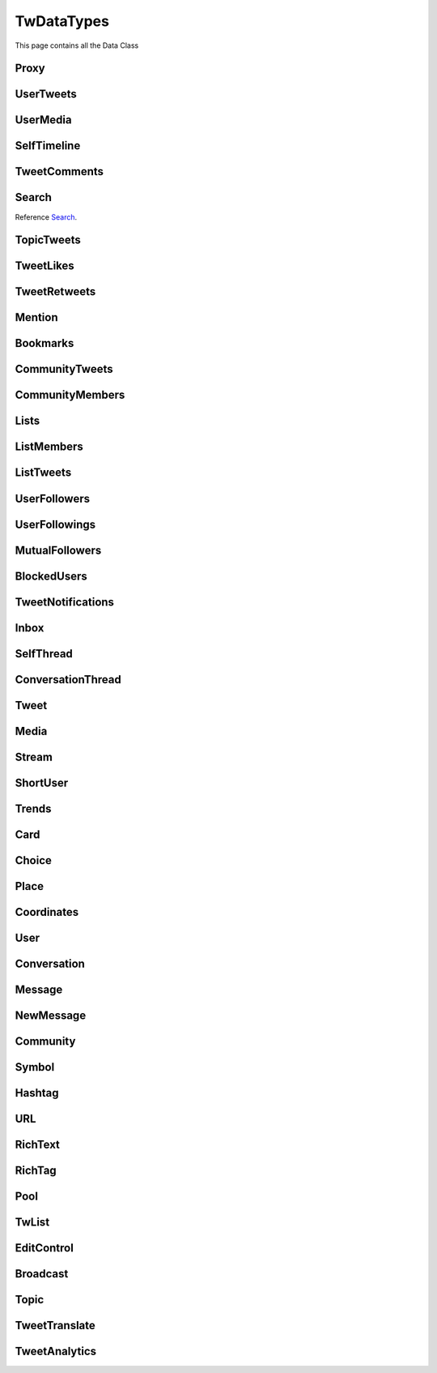 .. _twDataTypes:

=============
TwDataTypes
=============

This page contains all the Data Class

.. py:data:: PROXY_TYPE_SOCKS4 = 1

.. py:data:: PROXY_TYPE_SOCKS5 = 2

.. py:data:: PROXY_TYPE_HTTP = 3



Proxy
-------------------
.. py:class:: Proxy(host: str, port: int, proxy_type: int, username: str = None, password: str = None)

    .. py:data:: Arguments

        .. py:data:: host
            :type: str

            Host of Proxy

        .. py:data:: port
            :type: int

            Port of proxy

        .. py:data:: proxy_type
            :type: int

            Type of Proxy

        .. py:data:: username (optional)
            :type: str

            Username required for authentication

        .. py:data:: password (optional)
            :type: str

            Password required for authentication


UserTweets
---------------------

.. py:class:: UserTweets

    Bases : `BaseGeneratorClass`

    :reference: `tweety.types.usertweet.UserTweets`

    .. py:data:: Attributes:

        .. py:attribute:: tweets
            :type: list[Tweet | SelfThread]

            List of User Tweets

        .. py:attribute:: get_replies
            :type: bool

            Either to get replies or Not

        .. py:attribute:: user_id
            :type: int

            User ID of the user in question

    .. py:data:: Methods:

        .. py:method:: to_xlsx(filename=None)

            Export the User Tweets to Excel

            .. py:data:: Arguments:

                .. py:data:: filename (optional)
                    :type: str
                    :value: None

                    Filename of Excel Workbook

            .. py:data:: Return
                :type: None

UserMedia
---------------------

.. py:class:: UserMedia

    Bases : `BaseGeneratorClass`

    .. note:: **This Object is JSON Serializable and Iterable**

    :reference: `tweety.types.usertweet.UserMedia`

    .. py:data:: Attributes:

        .. py:attribute:: tweets
            :type: list[Tweet | SelfThread]

            List of User Tweets

        .. py:attribute:: user_id
            :type: int

            User ID of the user in question

SelfTimeline
---------------------

.. py:class:: SelfTimeline

    Bases : `BaseGeneratorClass`

    .. note:: **This Object is JSON Serializable and Iterable**

    :reference: `tweety.types.usertweet.SelfTimeline`

    .. py:data:: Attributes:

        .. py:attribute:: tweets
            :type: list[Tweet | SelfThread]

            List of User Tweets

        .. py:attribute:: timeline_type
            :type: str

            Type of Timeline

        .. py:attribute:: user_id
            :type: int

            User ID of the user in question

TweetComments
---------------------

.. py:class:: TweetComments

    Bases : `BaseGeneratorClass`

    .. note:: **This Object is JSON Serializable and Iterable**

    :reference: `tweety.types.usertweet.TweetComments`

    .. py:data:: Attributes:

        .. py:attribute:: tweets
            :type: list[ConversationThread]

            List of Tweet ConversationThreads

        .. py:attribute:: tweet_id
            :type: str

            ID of Tweet

        .. py:attribute:: get_hidden
            :type: bool

            Got hidden comments or not

Search
---------------------
Reference `Search`_.


.. py:class:: Search

    Bases : `BaseGeneratorClass`

    .. note:: **This Object is JSON Serializable and Iterable**

    :reference: `tweety.types.search.Search`

    .. py:data:: Attributes:

        .. py:attribute:: results
            :type: list[Tweet | SelfThread | User | List]

            List of Results

        .. py:attribute:: keyword
            :type: str

            keyword which is begin searched

        .. py:attribute:: filter
            :type: str | None

            Any Filter which is begin applied

    .. py:data:: Methods:

        .. py:method:: to_xlsx(filename=None)

            Export the User Tweets to Excel

            .. py:data:: Arguments:

                .. py:data:: filename (optional)
                    :type: str
                    :value: None

                    Filename of Excel Workbook

            .. py:data:: Return
                :type: None

TopicTweets
---------------------

.. py:class:: TopicTweets

    Bases : `BaseGeneratorClass`

    .. note:: **This Object is JSON Serializable and Iterable**

    :reference: `tweety.types.topic.TopicTweets`

    .. py:data:: Attributes:

        .. py:attribute:: tweets
            :type: list[Tweet]

            List of Tweets

TweetLikes
---------------------

.. py:class:: TweetLikes

    Bases : `BaseGeneratorClass`

    .. note:: **This Object is JSON Serializable and Iterable**

    :reference: `tweety.types.likes.TweetLikes`

    .. py:data:: Attributes:

        .. py:attribute:: users
            :type: list[User]

            List of Users

        .. py:attribute:: user_id
            :type: int

            User ID of the user in question

TweetRetweets
---------------------

.. py:class:: TweetRetweets

    Bases : `BaseGeneratorClass`

    .. note:: **This Object is JSON Serializable and Iterable**

    :reference: `tweety.types.likes.TweetRetweets`

    .. py:data:: Attributes:

        .. py:attribute:: users
            :type: list[User]

            List of Users

        .. py:attribute:: user_id
            :type: int

            User ID of the user in question


Mention
---------------------

.. py:class:: Mention

    Bases : `BaseGeneratorClass`

    .. note:: **This Object is JSON Serializable and Iterable**

    :reference: `tweety.types.mentions.Mention`

    .. py:data:: Attributes:

        .. py:attribute:: tweets
            :type: list

            List of User Tweets

        .. py:attribute:: user_id
            :type: int

            User ID of the user in question


Bookmarks
---------------------

.. py:class:: Bookmarks

    Bases : `BaseGeneratorClass`

    .. note:: **This Object is JSON Serializable and Iterable**

    :reference: `tweety.types.bookmarks.Bookmarks`

    .. py:data:: Attributes:

        .. py:attribute:: tweets
            :type: list

            List of User Tweets

        .. py:attribute:: user_id
            :type: int

            User ID of the user in question

CommunityTweets
---------------------

.. py:class:: CommunityTweets

    Bases : `BaseGeneratorClass`

    .. note:: **This Object is JSON Serializable and Iterable**

    :reference: `tweety.types.community.CommunityTweets`

    .. py:data:: Attributes:

        .. py:attribute:: tweets
            :type: list[Tweet | SelfThread]

            List of  Tweets

        .. py:attribute:: filter
            :type: str | None

            Any Filter which is begin applied

    .. py:data:: Methods:

        .. py:method:: to_xlsx(filename=None)

            Export the User Tweets to Excel

            .. py:data:: Arguments:

                .. py:data:: filename (optional)
                    :type: str
                    :value: None

                    Filename of Excel Workbook

            .. py:data:: Return
                :type: None

CommunityMembers
---------------------

.. py:class:: CommunityMembers

    Bases : `BaseGeneratorClass`

    .. note:: **This Object is JSON Serializable and Iterable**

    :reference: `tweety.types.community.CommunityMembers`

    .. py:data:: Attributes:

        .. py:attribute:: users
            :type: list[User]

            List of User

        .. py:attribute:: filter
            :type: str | None

            Any Filter which is begin applied

Lists
---------------------

.. py:class:: Lists

    Bases : `BaseGeneratorClass`

    .. note:: **This Object is JSON Serializable and Iterable**

    :reference: `tweety.types.lists.Lists`

    .. py:data:: Attributes:

        .. py:attribute:: lists
            :type: list[TwList]

            List of Twitter List

ListMembers
---------------------

.. py:class:: ListMembers

    Bases : `BaseGeneratorClass`

    .. note:: **This Object is JSON Serializable and Iterable**

    :reference: `tweety.types.lists.ListMembers`

    .. py:data:: Attributes:

        .. py:attribute:: users
            :type: list[User]

            Users of Twitter List


ListTweets
---------------------

.. py:class:: ListTweets

    Bases : `BaseGeneratorClass`

    .. note:: **This Object is JSON Serializable and Iterable**

    :reference: `tweety.types.lists.ListTweets`

    .. py:data:: Attributes:

        .. py:attribute:: tweets
            :type: list[Tweet | SelfThread]

            Tweets of the List

UserFollowers
---------------------

.. py:class:: UserFollowers

    Bases : `BaseGeneratorClass`

    .. note:: **This Object is JSON Serializable and Iterable**

    :reference: `tweety.types.follow.UserFollowers`

    .. py:data:: Attributes:

        .. py:attribute:: users
            :type: list[User]

            Users List

UserFollowings
---------------------

.. py:class:: UserFollowings

    Bases : `BaseGeneratorClass`

    .. note:: **This Object is JSON Serializable and Iterable**

    :reference: `tweety.types.follow.UserFollowings`

    .. py:data:: Attributes:

        .. py:attribute:: users
            :type: list[User]

            Users List

MutualFollowers
---------------------

.. py:class:: MutualFollowers

    Bases : `BaseGeneratorClass`

    .. note:: **This Object is JSON Serializable and Iterable**

    :reference: `tweety.types.follow.MutualFollowers`

    .. py:data:: Attributes:

        .. py:attribute:: users
            :type: list[User]

            Users List

BlockedUsers
---------------------

.. py:class:: BlockedUsers

    Bases : `BaseGeneratorClass`

    .. note:: **This Object is JSON Serializable and Iterable**

    :reference: `tweety.types.follow.BlockedUsers`

    .. py:data:: Attributes:

        .. py:attribute:: users
            :type: list[User]

            Users List

TweetNotifications
---------------------

.. py:class:: TweetNotifications

    Bases : `BaseGeneratorClass`

    .. note:: **This Object is JSON Serializable and Iterable**

    :reference: `tweety.types.notification.TweetNotifications`

    .. py:data:: Attributes:

        .. py:attribute:: tweets
            :type: list[Tweet]

            List of tweets

Inbox
---------------------

.. py:class:: Inbox

    Bases : `dict`

    .. note:: **This Object is JSON Serializable and Iterable**

    :reference: `tweety.types.inbox.Inbox`

    .. py:data:: Attributes:

        .. py:attribute:: conversations
            :type: list[Conversation]

            List of User Conversation

        .. py:attribute:: messages
            :type: list[Message]

            List of User Message

        .. py:attribute:: cursor
            :type: str

            Pagination cursor to get new message

    .. py:data:: Methods:

        .. py:method:: get_conversation(conversation_id)

            Get conversation of with specific User using its conversation id

            .. py:data:: Arguments:

                .. py:data:: conversation_id
                    :type: str

                    Conversation id of the specific user

            .. py:data:: Return
                :type: Conversation | None


SelfThread
---------------------

.. py:class:: SelfThread

    Bases : `dict`

    .. note:: **This Object is JSON Serializable and Iterable**

    :reference: `tweety.types.twDataTypes.SelfThread`

    .. py:data:: Attributes:

        .. py:attribute:: tweets
            :type: list[Tweet]

            List of Threaded Tweets

        .. py:attribute:: all_tweets_id
            :type: list[str]

            List of all tweet ids in the thread

    .. py:data:: Methods:

        .. py:method:: expand()

            Try getting all the tweets of the thread (by default Twitter returns only 3 Tweets from Thread)


ConversationThread
---------------------

.. py:class:: ConversationThread

    Bases : `dict`

    .. note:: **This Object is JSON Serializable and Iterable**

    :reference: `tweety.types.twDataTypes.ConversationThread`

    .. py:data:: Attributes:

        .. py:attribute:: tweets
            :type: list[Tweet]

            List of Threaded Tweets

        .. py:attribute:: parent
            :type: Tweet

            Parnet Tweet

    .. py:data:: Methods:

        .. py:method:: expand()

            Try getting all the tweets of the thread (by default Twitter returns only 2 Tweets from Thread)


Tweet
---------------------

.. py:class:: Tweet

    Bases : `dict`

    .. note:: **This Object is JSON Serializable and Iterable**

    :reference: `tweety.types.twDataTypes.Tweet`

    .. py:data:: Attributes:

        .. py:attribute:: id
            :type: int

            ID of the Tweet

        .. py:attribute:: created_on
            :type: datetime.datetime

            DateTime at which the Tweet was created

        .. py:attribute:: date
            :type: datetime.datetime

            DateTime at which the Tweet was created

        .. py:attribute:: text
            :type: str

            Text of the Tweet

        .. py:attribute:: rich_text
            :type: RichText

            Text of the Tweet

        .. py:attribute:: author
            :type: User

            Author of the Tweet

        .. py:attribute:: is_retweet
            :type: bool

            Is this Tweet a retweet or not

        .. py:attribute:: retweeted_tweet
            :type: Tweet

            Retweeted Tweet if `is_retweet` is `True`

        .. py:attribute:: is_quoted
            :type: bool

            Is the Tweet quoted or not

        .. py:attribute:: quoted_tweet
            :type: Tweet

            Quoted Tweet if `is_quoted` is `True`

        .. py:attribute:: is_reply
            :type: bool

            Is this Tweet replied in response of any other Tweet

        .. py:attribute:: is_sensitive
            :type: bool

            Does the Tweet contain sensitive content

        .. py:attribute:: reply_counts
            :type: int

            Number of Times someone replied to this Tweet

        .. py:attribute:: quote_counts
            :type: int

            Number of Times this Tweet was Quoted

        .. py:attribute:: replied_to
            :type: Tweet | str

            Tweet this Tweet was sent in response to or USER ID

        .. py:attribute:: bookmark_count
            :type: int

            Number of Times this Tweet was Bookmarked

        .. py:attribute:: views
            :type: int

            Number of Times this Tweet was Viewed

        .. py:attribute:: likes
            :type: int

            Number of Times this Tweet was Liked

        .. py:attribute:: language
            :type: str

            Language of the Tweet (identified by Twitter)

        .. py:attribute:: place
            :type: Place

            Any Place mentioned in the Tweet

        .. py:attribute:: retweet_counts
            :type: int

            Number of Times this Tweet was Retweeted

        .. py:attribute:: source
            :type: str

            Source of Tweet

        .. py:attribute:: has_moderated_replies
            :type: bool

            Are replies on this Tweet moderated

        .. py:attribute:: is_liked
            :type: bool

            is this tweet liked by authenticated user

        .. py:attribute:: is_retweeted
            :type: bool

            is this tweet retweeted by authenticated user

        .. py:attribute:: can_reply
            :type: bool

            can authenticated user reply to this Tweet

        .. py:attribute:: broadcast
            :type: Broadcast | None

            Broadcast

        .. py:attribute:: edit_control
            :type: EditControl | None

            Edit Control of the Tweet

        .. py:attribute:: has_newer_version
            :type: bool

            Do this Tweet was edited and has newer version

        .. py:attribute:: audio_space_id
            :type: str

            Id of the Audio Space in the Tweet

        .. py:attribute:: pool
            :type: Pool | None

            Pool in the Tweet

        .. py:attribute:: community
            :type: Community | None

            Community this tweet is part of

        .. py:attribute:: media
            :type: list[Media]

            Media of the Tweet

        .. py:attribute:: user_mentions
            :type: list[ShortUser]

            Users mentioned in the Tweet

        .. py:attribute:: urls
            :type: list[URL]

            URLs mentioned in the Tweet

        .. py:attribute:: hashtags
            :type: list[Hashtag]

            Hashtags mentioned in the Tweet

        .. py:attribute:: symbols
            :type: list[Symbol]

            Symbols mentioned in the Tweet

        .. py:attribute:: community_note
            :type: str | None

            Community Note posted in response to the Tweet

        .. py:attribute:: url
            :type: str

            URL of the Tweet

        .. py:attribute:: threads
            :type: list[Tweet]

            List of Threaded Tweets

        .. py:attribute:: comments
            :type: list[ConversationThread]

            List of Comments sent in response to this Tweet

    .. py:data:: Methods:

        .. py:method:: get_comments(pages=1, wait_time=2, cursor=None)
        .. py:method:: iter_comments(pages=1, wait_time=2, cursor=None)

            Get the comments / replies posted in response to this tweet

            .. py:data:: Arguments:

                .. py:data:: pages (optional)
                    :type: int
                    :value: 1

                    How many pages to get

                .. py:data:: wait_time (optional)
                    :type: int
                    :value: 2

                    Number of seconds to wait between multiple requests

                .. py:data:: cursor (optional)
                    :type: str
                    :value: None

                    Pagination cursor to get the comments from that cursor up-to

            .. py:data:: Return
                :type: list[Tweet]

        .. py:method:: like()

            Like the Tweet

            .. py:data:: Return
                :type: Bool

        .. py:method:: unlike()

            Un-Like the Tweet

            .. py:data:: Return
                :type: Bool

        .. py:method:: translate()

            Translate the Tweet

            .. py:data:: Return
                :type: TweetTranslate

        .. py:method:: delete()

            Delete the Tweet

            .. py:data:: Return
                :type: Bool

        .. py:method:: download_all_media(progress_callback: Callable[[str, int, int], None] = None)

            Download All Media from Tweet

            .. py:data:: progress_callback (optional)
                :type: Callable[[str, int, int], None]
                :value: None

                Callback function which will called while downloading to track the progress.
                [filename, total_size_in_bytes, downloaded_in_bytes]

        .. py:method:: retweet()

            Retweet the Tweet

            .. py:data:: Return
                :type: Bool

        .. py:method:: get_reply_to()

            Get the Tweet to which this Tweet was sent in reply

            .. py:data:: Return
                :type: Tweet

Media
---------------------

.. py:class:: Media

    Bases : `dict`

    .. note:: **This Object is JSON Serializable**

    :reference: `tweety.types.twDataTypes.Media`

    .. py:data:: Attributes:

        .. py:attribute:: id
            :type: str

            Internal ID of the Media

        .. py:attribute:: display_url
            :type: str

            Short Display URL of Media (This will open the Twitter website)

        .. py:attribute:: expanded_url
            :type: str

            Full Display URL of Media (This will open the Twitter website)


        .. py:attribute:: media_url_https
            :type: str

            Direct Link to the Media (thumbnail if media is Video)

        .. py:attribute:: type
            :type: str

            Type of Media (`video` | `photo`)

        .. py:attribute:: url
            :type: str

            Short URL of Tweet

        .. py:attribute:: streams
            :type: list[Stream]

            List of streams available if the `type` is `video`

        .. py:attribute:: mediaStats
            :type: dict

            Stats of the media , usually `viewCount`

        .. py:attribute:: source_user
            :type: User | None

            Source from where the Media was posted

    .. py:data:: Methods:

        .. py:method:: download(filename: str = None, progress_callback: Callable[[str, int, int], None] = None)

            Download the Media

            .. py:data:: Arguments:

                .. py:data:: filename (optional)
                    :type: str
                    :value: None

                    Filename of the Media

                .. py:data:: progress_callback (optional)
                    :type: Callable[[str, int, int], None]
                    :value: None

                    Callback function which will called while downloading to track the progress.
                    [filename, total_size_in_bytes, downloaded_in_bytes]

            .. py:data:: Return
                :type: filename | None

        .. py:method:: best_stream()

            Get Best available Media/Stream

            .. py:data:: Return
                :type: Media | Stream | None

Stream
---------------------

.. py:class:: Stream

    Bases : `dict`

    .. note:: **This Object is JSON Serializable**

    :reference: `tweety.types.twDataTypes.Stream`

    .. py:data:: Attributes:

        .. py:attribute:: bitrate
            :type: int

            bitrate of stream audio

        .. py:attribute:: content_type
            :type: str

            Mime-type of the Media

        .. py:attribute:: url
            :type: str

            Direct URL to Stream


        .. py:attribute:: length
            :type: int

            Length of stream in mini-seconds

        .. py:attribute:: aspect_ratio
            :type: list[int,int]

            Aspect Ratio of the Stream

        .. py:attribute:: res
            :type: str

            Resolution of the Stream

    .. py:data:: Methods:

        .. py:method:: download(filename: str = None, progress_callback: Callable[[str, int, int], None] = None)

            Download the Media

            .. py:data:: Arguments:

                .. py:data:: filename (optional)
                    :type: str
                    :value: None

                    Filename of the Media

                .. py:data:: progress_callback (optional)
                    :type: Callable[[str, int, int], None]
                    :value: None

                    Callback function which will called while downloading to track the progress.
                    [filename, total_size_in_bytes, downloaded_in_bytes]

            .. py:data:: Return
                :type: filename | None

ShortUser
---------------------

.. py:class:: ShortUser

    Bases : `dict`

    .. note:: **This Object is JSON Serializable**

    :reference: `tweety.types.twDataTypes.ShortUser`

    .. py:data:: Attributes:

        .. py:attribute:: id
            :type: str

            id of the User

        .. py:attribute:: name
            :type: str

            Name of the User

        .. py:attribute:: screen_name
            :type: str

            Username of the User

        .. py:attribute:: username
            :type: str

            Username of the User

Trends
---------------------

.. py:class:: Trends

    Bases : `dict`

    .. note:: **This Object is JSON Serializable**

    :reference: `tweety.types.twDataTypes.Trends`

    .. py:data:: Attributes:

        .. py:attribute:: name
            :type: str

            Name of the Trend

        .. py:attribute:: url
            :type: str

            URL of the Trend

        .. py:attribute:: tweet_count
            :type: int

            Number of Tweets this trend has till now

Card
---------------------

.. py:class:: Card

    Bases : `dict`

    .. note:: **This Object is JSON Serializable**

    :reference: `tweety.types.twDataTypes.Card`

    .. py:data:: Attributes:

        .. py:attribute:: rest_id
            :type: int

            Id of the card

        .. py:attribute:: name
            :type: str

            Name of the card

        .. py:attribute:: choices
            :type: list[Choice]

            Number of Tweets this trend has till now

        .. py:attribute:: end_time
            :type: datetime.datetime

            End Time of the Pool

        .. py:attribute:: last_updated_time
            :type: datetime.datetime

            Last Updated Time of the Pool

        .. py:attribute:: duration
            :type: str

            Duration of Pool in Minutes

        .. py:attribute:: user_ref
            :type: list[User]

            Users Referred in the Pool


Choice
---------------------

.. py:class:: Choice

    Bases : `dict`

    .. note:: **This Object is JSON Serializable**

    :reference: `tweety.types.twDataTypes.Choice`

    .. py:data:: Attributes:

        .. py:attribute:: id
            :type: str

            Id of the pool

        .. py:attribute:: name
            :type: str

            Name of the choice

        .. py:attribute:: value
            :type: str

            Value of the choice

        .. py:attribute:: key
            :type: str

            Key of the choice

        .. py:attribute:: counts
            :type: str

            Number of the votes this `value` has

Place
---------------------

.. py:class:: Place

    Bases : `dict`

    .. note:: **This Object is JSON Serializable**

    :reference: `tweety.types.twDataTypes.Place`

    .. py:data:: Attributes:

        .. py:attribute:: name
            :type: str

            Name of the place

        .. py:attribute:: id
            :type: str

            Id of the place

        .. py:attribute:: country
            :type: str

            Country of the place

        .. py:attribute:: full_name
            :type: str

            Full Name of the place

        .. py:attribute:: country_code
            :type: str

            Country Code of the place

        .. py:attribute:: url
            :type: str

            URL of the place

        .. py:attribute:: coordinates
            :type: list[Coordinates]

            Coordinates of the place

Coordinates
---------------------

.. py:class:: Coordinates

    Bases : `dict`

    .. note:: **This Object is JSON Serializable**

    :reference: `tweety.types.twDataTypes.Coordinates`

    .. py:data:: Attributes:

        .. py:attribute:: latitude
            :type: float

            Latitude Value of the place

        .. py:attribute:: longitude
            :type: float

            Longitude Value of the place

User
---------------------

.. py:class:: User

    Bases : `dict`

    .. note:: **This Object is JSON Serializable**

    :reference: `tweety.types.twDataTypes.User`

    .. py:data:: Attributes:

        .. py:attribute:: id
            :type: int

            Id of the User

        .. py:attribute:: rest_id
            :type: int

            Id of the User

        .. py:attribute:: created_at
            :type: datetime.datetime

            DateTime at which the user was created

        .. py:attribute:: date
            :type: datetime.datetime

            DateTime at which the Tweet was created

        .. py:attribute:: description
            :type: str

            Bio / Description on User Profile

        .. py:attribute:: bio
            :type: str

            Bio / Description on User Profile

        .. py:attribute:: can_dm
            :type: bool

            Can the authenticated user send dm to this user

        .. py:attribute:: is_blocked
            :type: bool

            Is the user blocked by authenticated user

        .. py:attribute:: entities
            :type: dict | None

            Additional entities of user, usually links

        .. py:attribute:: fast_followers_count
            :type: int

            Number of Fast Followers this user has

        .. py:attribute:: favourites_count
            :type: int

            Number of Favourite this user has received

        .. py:attribute:: followers_count
            :type: int

            Number of followers this user has

        .. py:attribute:: friends_count
            :type: int

            Number of friends this user has

        .. py:attribute:: listed_count
            :type: int

            Number of lists this user has

        .. py:attribute:: location
            :type: str | None

            Location of the User

        .. py:attribute:: media_count
            :type: int

            Number of Media this user has posted

        .. py:attribute:: name
            :type: str

            Name of the User

        .. py:attribute:: normal_followers_count
            :type: int

            Number of normal followers count this user has

        .. py:attribute:: profile_banner_url
            :type: str

            Direct URL to the User banner image

        .. py:attribute:: profile_image_url_https
            :type: str

            Direct URL to the User profile image

        .. py:attribute:: protected
            :type: bool

            Is user private or not

        .. py:attribute:: screen_name
            :type: str

            Username of the user

        .. py:attribute:: username
            :type: str

            Username of the user

        .. py:attribute:: statuses_count
            :type: int

            Number of status this user has posted

        .. py:attribute:: verified
            :type: bool

            Is user verified or not.

        .. py:attribute:: possibly_sensitive
            :type: bool

            Is the user known for posting sensitive content

        .. py:attribute:: pinned_tweets
            :type: list[str] | None

            List of id of tweets pinned by the user

        .. py:attribute:: notifications_enabled
            :type: bool

            Is new tweet notification enabled for this user

        .. py:attribute:: notifications
            :type: bool

            Is new tweet notification enabled for this user

        .. py:attribute:: community_role
            :type: str | None

            Role in Community (if applicable)



    .. py:data:: Methods:

        .. py:method:: follow()

            Follow the User

            .. py:data:: Return
                :type: User

        .. py:method:: unfollow()

            un-Follow the User

            .. py:data:: Return
                :type: User

        .. py:method:: enable_notifications()

            Enable new Tweet notification for this user

            .. py:data:: Return
                :type: bool

        .. py:method:: disable_notifications()

            Disable new Tweet notification for this user

            .. py:data:: Return
                :type: bool


Conversation
---------------------

.. py:class:: Conversation

    Bases : `dict`

    .. note:: **This Object is JSON Serializable**

    :reference: `tweety.types.inbox.Conversation`

    .. py:data:: Attributes:

        .. py:attribute:: id
            :type: int

            Id of the conversation

        .. py:attribute:: name
            :type: str

            Name of conversation

        .. py:attribute:: low_quality
            :type: bool

            Is the conversation low quality

        .. py:attribute:: muted
            :type: bool

            Is this conversation muted

        .. py:attribute:: notifications_disabled
            :type: bool

            Is the notifications for this conversation disabled

        .. py:attribute:: nsfw
            :type: bool

            Is this conversation not suitable for work

        .. py:attribute:: read_only
            :type: bool

            Is this conversation read only

        .. py:attribute:: trusted
            :type: bool

            Is this conversation trusted by the user

        .. py:attribute:: is_group
            :type: bool

            Is this conversation a Group or Not

        .. py:attribute:: type
            :type: str

            Type of conversation (`GROUP_DM`, `ONE_TO_ONE`)

        .. py:attribute:: participants
            :type: list[User]

            Participants of the conversation

        .. py:attribute:: messages
            :type: list[Message]

            Messages of the conversation

    .. py:data:: Methods:

        .. py:method:: get_all_messages(wait_time: int = 2, cursor: int = 0, till_date: datetime.datetime = None, count: int =None)
        .. py:method:: iter_all_messages(wait_time: int = 2, cursor: int = 0, till_date: datetime.datetime = None, count: int =None)

            Force get all the messages of the conversation (`iter` for Generator)

            .. py:data:: Arguments:

                .. py:data:: wait_time
                    :type: int | tuple[int, int]

                    Number of seconds to wait between multiple requests

                .. py:data:: cursor
                    :type: str

                    Cursor of that specific Page

                .. py:data:: till_date
                    :type: datetime.datetime

                    Get Messages till that date

                .. py:data:: count
                    :type: int

                    Get this number of Messages

            .. py:data:: Return
                :type: list[Message]

        .. py:method:: send_message(text)

            Send Message in this conversation

            .. py:data:: Arguments:

                .. py:data:: text
                    :type: str

                    Content of the message to send

                .. py:data:: file
                    :type: str | PathLike

                    File to send with message

            .. py:data:: Return
                :type: Message

Message
---------------------

.. py:class:: Message

    Bases : `dict`

    .. note:: **This Object is JSON Serializable**

    :reference: `tweety.types.inbox.Message`

    .. py:data:: Attributes:

        .. py:attribute:: id
            :type: int

            Id of the message

        .. py:attribute:: conversation_id
            :type: str

            Id of the conversation this message belongs to

        .. py:attribute:: epoch_time
            :type: int

            Epoch Time at which the message was sent

        .. py:attribute:: time
            :type: datetime.datetime

            Time at which the message was sent

        .. py:attribute:: request_id
            :type: str

            Request ID of the message

        .. py:attribute:: text
            :type: str

            Text of the message

        .. py:attribute:: receiver
            :type: User

            The receiver of this message

        .. py:attribute:: sender
            :type: User

            The sender of this message

        .. py:attribute:: media
            :type: Media | None

            Media in the message

NewMessage
---------------------

.. py:class:: NewMessage

    Bases : `dict`

    .. note:: **This Object is JSON Serializable**

    :reference: `tweety.events.newmessage.NewMessageUpdate.NewMessage`

    .. py:data:: Attributes:

        .. py:attribute:: id
            :type: int

            Id of the message

        .. py:attribute:: conversation_id
            :type: str

            Id of the conversation this message belongs to

        .. py:attribute:: time
            :type: datetime.datetime

            Time at which the message was sent

        .. py:attribute:: text
            :type: str

            Text of the message

        .. py:attribute:: participants
            :type: list[User]

            Participants of the conversation

        .. py:attribute:: receiver
            :type: User

            The receiver of this message

        .. py:attribute:: sender
            :type: User

            The sender of this message

        .. py:attribute:: media
            :type: Media | None

            Media in the message

        .. py:attribute:: message
            :type: Message

            Actual message object

        .. py:attribute:: conversation
            :type: Conversation

            Conversation object

    .. py:data:: Methods:

        .. py:method:: respond(text)

            Send Message in this conversation

            .. py:data:: Arguments:

                .. py:data:: text
                    :type: str

                    Content of the message to send

            .. py:data:: Return
                :type: Message

Community
---------------------

.. py:class:: Community

    Bases : `dict`

    .. note:: **This Object is JSON Serializable**

    :reference: `tweety.types.twDataTypes.Community`

    .. py:data:: Attributes:

        .. py:attribute:: id
            :type: int

            Id of the Community

        .. py:attribute:: created_at
            :type: datetime.datetime

            DateTime at which the Community was created

        .. py:attribute:: date
            :type: datetime.datetime

            DateTime at which the Tweet was created

        .. py:attribute:: description
            :type: str

            Bio / Description on Community

        .. py:attribute:: name
            :type: str

            Name of the Community

        .. py:attribute:: role
            :type: str

            Role of authenticated user in the community

        .. py:attribute:: member_count
            :type: int

            Number of Members in the Community

        .. py:attribute:: moderator_count
            :type: int

            Number of Moderator in the Community

        .. py:attribute:: admin
            :type: list[User]

            List of Admins of the community

        .. py:attribute:: creator
            :type: list[User]

            List of Creators of the community

        .. py:attribute:: rules
            :type: list[str]

            List of rules of the Community

Symbol
---------------------

.. py:class:: Symbol

    Bases : `dict`

    .. note:: **This Object is JSON Serializable**

    :reference: `tweety.types.twDataTypes.Symbol`

    .. py:data:: Attributes:

        .. py:attribute:: indices
            :type: list[int, int]

            The start index of this symbol in the text

        .. py:attribute:: text
            :type: str

            Actual Symbol

Hashtag
---------------------

.. py:class:: Hashtag

    Bases : `dict`

    .. note:: **This Object is JSON Serializable**

    :reference: `tweety.types.twDataTypes.Hashtag`

    .. py:data:: Attributes:

        .. py:attribute:: indices
            :type: list[int, int]

            The start index of this hashtag in the text

        .. py:attribute:: text
            :type: str

            Actual hashtag

URL
---------------------

.. py:class:: URL

    Bases : `dict`

    .. note:: **This Object is JSON Serializable**

    :reference: `tweety.types.twDataTypes.URL`

    .. py:data:: Attributes:

        .. py:attribute:: indices
            :type: list[int, int]

            The start index of this url in the text

        .. py:attribute:: display_url
            :type: str

            Twitter Short URL

        .. py:attribute:: expanded_url
            :type: str

            Actual Url


RichText
---------------------

.. py:class:: RichText

    Bases : `dict`

    .. note:: **This Object is JSON Serializable**

    :reference: `tweety.types.twDataTypes.RichText`

    .. py:data:: Attributes:

        .. py:attribute:: id
            :type: int

            Id of the Tweet

        .. py:attribute:: text
            :type: str

            Text of the tweet

        .. py:attribute:: hashtags
            :type: list[Hashtag]

            List of hashtags in the Tweet

        .. py:attribute:: urls
            :type: list[URL]

            List of URLs in the Tweet

        .. py:attribute:: symbols
            :type: list[Symbol]

             List of Symbols in the Tweet

        .. py:attribute:: user_mentions
            :type: list[ShortUser]

            List of Users mentioned in the Tweet

        .. py:attribute:: media
            :type: list[Media]

            List of Media in the Tweet

        .. py:attribute:: tags
            :type: list[RichTag]

            List of rich text tags in the text

    .. py:data:: Methods:

        .. py:method:: get_html()

            Get HTML version of the text which includes all the tags and elements

            .. py:data:: Return
                :type: str
RichTag
---------------------

.. py:class:: RichTag

    Bases : `dict`

    .. note:: **This Object is JSON Serializable**

    :reference: `tweety.types.twDataTypes.RichTag`

    .. py:data:: Attributes:

        .. py:attribute:: from_index
            :type: int

            The start index of this specific tag in the text

        .. py:attribute:: to_index
            :type: int

            The end index of this specific tag in the text

        .. py:attribute:: hashtags
            :type: list[str]

            List of hashtags in the Tweet

        .. py:attribute:: types
            :type: list[str]

            Type of tags included in the range

Pool
---------------------

.. py:class:: Pool

    Bases : `dict`

    .. note:: **This Object is JSON Serializable**

    :reference: `tweety.types.twDataTypes.Pool`

    .. py:data:: Attributes:

        .. py:attribute:: id
            :type: str

            Id of the Pool

        .. py:attribute:: name
            :type: str

            Name of the Pool

        .. py:attribute:: choices
            :type: list[Choice]

            List of choices in teh Tweet

        .. py:attribute:: end_time
            :type: datetime.datetime

            End Time of the Pool

        .. py:attribute:: last_updated_time
            :type: datetime.datetime

            Last Updated Time of the Pool

        .. py:attribute:: duration
            :type: str

            Duration of Pool in Minutes

        .. py:attribute:: user_ref
            :type: list[User]

            Users Referred in the Pool

        .. py:attribute:: selected_choice
            :type: Choice | None

            Choice already selected by the authenticated user

        .. py:attribute:: is_final
            :type: bool

            Has pool ended or not

TwList
---------------------

.. py:class:: TwList

    Bases : `dict`

    .. note:: **This Object is JSON Serializable**

    :reference: `tweety.types.twDataTypes.TwList`

    .. py:data:: Attributes:

        .. py:attribute:: id
            :type: str

            Id of the List

        .. py:attribute:: name
            :type: str

            Name of the List

        .. py:attribute:: created_at
            :type: datetime.datetime

            Time at which list was created

        .. py:attribute:: description
            :type: str

            Description of List

        .. py:attribute:: is_member
            :type: bool

            is the authenticated member of this list

        .. py:attribute:: member_count
            :type: int

            Number of member List has

        .. py:attribute:: subscriber_count
            :type: int

            Number of subscriber List has

        .. py:attribute:: admin
            :type: User

            Admin of the List

EditControl
---------------------

.. py:class:: EditControl

    Bases : `dict`

    .. note:: **This Object is JSON Serializable**

    :reference: `tweety.types.twDataTypes.EditControl`

    .. py:data:: Attributes:

        .. py:attribute:: tweet_ids
            :type: list[str]

            List of Tweet ids

        .. py:attribute:: edits_remaining
            :type: str

            Number of Edits Remaining for this Tweet

        .. py:attribute:: is_latest
            :type: bool

            is this the Latest version of Tweet

        .. py:attribute:: latest_tweet_id
            :type: str

            ID of latest edited Tweet


Broadcast
---------------------

.. py:class:: Broadcast

    Bases : `dict`

    .. note:: **This Object is JSON Serializable**

    :reference: `tweety.types.twDataTypes.Broadcast`

    .. py:data:: Attributes:

        .. py:attribute:: id
            :type: int

            ID of Broadcast

        .. py:attribute:: width
            :type: str

            Width of Broadcast

        .. py:attribute:: title
            :type: str

            Title of Broadcast

Topic
---------------------

.. py:class:: Topic

    Bases : `dict`

    .. note:: **This Object is JSON Serializable**

    :reference: `tweety.types.twDataTypes.Topic`

    .. py:data:: Attributes:

        .. py:attribute:: id
            :type: int

            ID of Topic

        .. py:attribute:: description
            :type: str

            description of topic

        .. py:attribute:: name
            :type: str

            Title of Topic

        .. py:attribute:: is_following
            :type: bool

            is authenticated user following the topic

TweetTranslate
---------------------

.. py:class:: TweetTranslate

    Bases : `dict`

    .. note:: **This Object is JSON Serializable**

    :reference: `tweety.types.twDataTypes.TweetTranslate`

    .. py:data:: Attributes:

        .. py:attribute:: id
            :type: int

            ID of Tweet

        .. py:attribute:: translation
            :type: str

            translated tweet of Tweet

        .. py:attribute:: text
            :type: str

            translated tweet of Tweet

        .. py:attribute:: source_language
            :type: str

            Source Language of Tweet

        .. py:attribute:: destination_language
            :type: str

            Tweet translated of this Language

TweetAnalytics
---------------------

.. py:class:: TweetAnalytics

    Bases : `dict`

    .. note:: **This Object is JSON Serializable**

    :reference: `tweety.types.twDataTypes.TweetAnalytics`

    .. py:data:: Attributes:

        .. py:attribute:: expands
            :type: int

            Number of Expands

        .. py:attribute:: engagements
            :type: int

            Number of Engagements

        .. py:attribute:: follows
            :type: int

            Number of Follows

        .. py:attribute:: impressions
            :type: int

            Number of Impressions

        .. py:attribute:: link_clicks
            :type: int

            Number of Clicks

        .. py:attribute:: profile_visits
            :type: int

            Number of Profile Visits

        .. py:attribute:: cost_per_follower
            :type: int

            Cost Incurred per Follower
